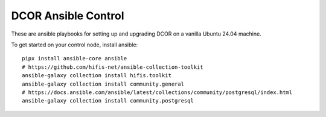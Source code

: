 DCOR Ansible Control
====================

These are ansible playbooks for setting up and upgrading DCOR on a
vanilla Ubuntu 24.04 machine.

To get started on your control node, install ansible::

    pipx install ansible-core ansible
    # https://github.com/hifis-net/ansible-collection-toolkit
    ansible-galaxy collection install hifis.toolkit
    ansible-galaxy collection install community.general
    # https://docs.ansible.com/ansible/latest/collections/community/postgresql/index.html
    ansible-galaxy collection install community.postgresql
